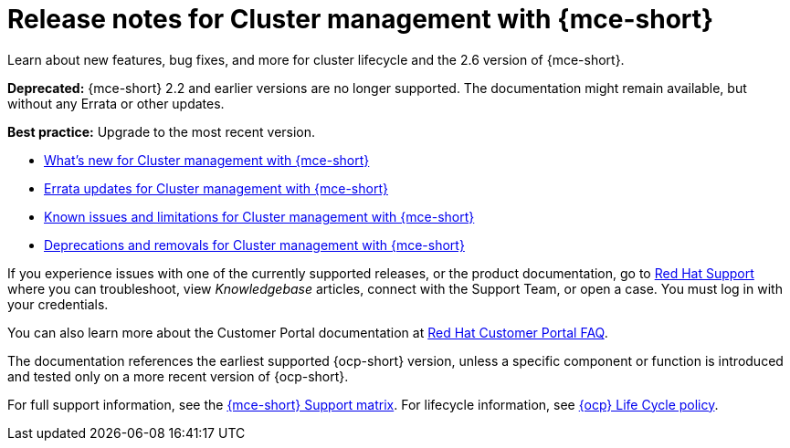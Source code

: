[#mce-release-notes]
= Release notes for Cluster management with {mce-short}

Learn about new features, bug fixes, and more for cluster lifecycle and the 2.6 version of {mce-short}.

*Deprecated:* {mce-short} 2.2 and earlier versions are no longer supported. The documentation might remain available, but without any Errata or other updates.

*Best practice:* Upgrade to the most recent version.

* xref:../release_notes/mce_whats_new.adoc#whats-new[What's new for Cluster management with {mce-short}]
* xref:../release_notes/mce_errata.adoc#errata-mce[Errata updates for Cluster management with {mce-short}]
* xref:../release_notes/mce_known_issues.adoc#known-issues-cluster[Known issues and limitations for Cluster management with {mce-short}]
* xref:../release_notes/mce_deprecate_remove.adoc#deprecations-removals-mce[Deprecations and removals for Cluster management with {mce-short}]

If you experience issues with one of the currently supported releases, or the product documentation, go to link:https://www.redhat.com/en/services/support[Red Hat Support] where you can troubleshoot, view _Knowledgebase_ articles, connect with the Support Team, or open a case. You must log in with your credentials.

You can also learn more about the Customer Portal documentation at link:https://access.redhat.com/articles/33844[Red Hat Customer Portal FAQ].

The documentation references the earliest supported {ocp-short} version, unless a specific component or function is introduced and tested only on a more recent version of {ocp-short}.

For full support information, see the link:https://access.redhat.com/articles/7073030[{mce-short} Support matrix]. For lifecycle information, see link:https://access.redhat.com/support/policy/updates/openshift[{ocp} Life Cycle policy].
